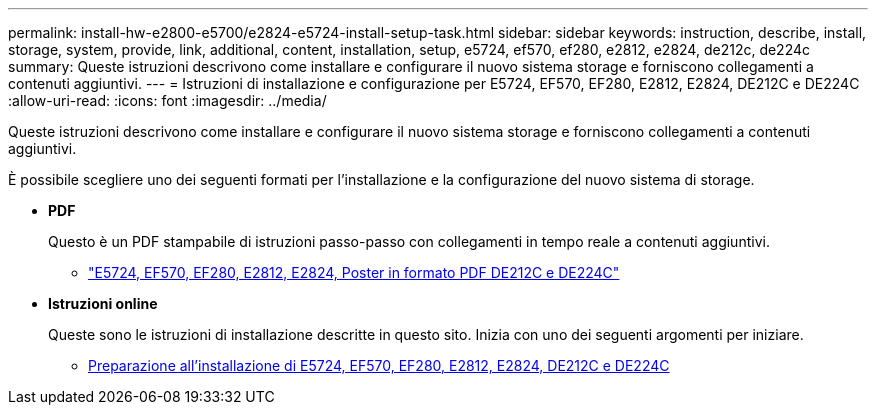 ---
permalink: install-hw-e2800-e5700/e2824-e5724-install-setup-task.html 
sidebar: sidebar 
keywords: instruction, describe, install, storage, system, provide, link, additional, content, installation, setup, e5724, ef570, ef280, e2812, e2824, de212c, de224c 
summary: Queste istruzioni descrivono come installare e configurare il nuovo sistema storage e forniscono collegamenti a contenuti aggiuntivi. 
---
= Istruzioni di installazione e configurazione per E5724, EF570, EF280, E2812, E2824, DE212C e DE224C
:allow-uri-read: 
:icons: font
:imagesdir: ../media/


[role="lead"]
Queste istruzioni descrivono come installare e configurare il nuovo sistema storage e forniscono collegamenti a contenuti aggiuntivi.

È possibile scegliere uno dei seguenti formati per l'installazione e la configurazione del nuovo sistema di storage.

* *PDF*
+
Questo è un PDF stampabile di istruzioni passo-passo con collegamenti in tempo reale a contenuti aggiuntivi.

+
** https://library.netapp.com/ecm/ecm_download_file/ECMLP2842063["E5724, EF570, EF280, E2812, E2824, Poster in formato PDF DE212C e DE224C"^]


* *Istruzioni online*
+
Queste sono le istruzioni di installazione descritte in questo sito. Inizia con uno dei seguenti argomenti per iniziare.

+
** xref:e2824-e5724-prepare-task.adoc[Preparazione all'installazione di E5724, EF570, EF280, E2812, E2824, DE212C e DE224C]




